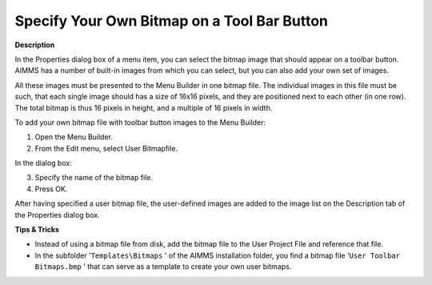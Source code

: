 

.. _Menu-Builder_Specifying_your_own_bitmap_on_:


Specify Your Own Bitmap on a Tool Bar Button
============================================

**Description** 

In the Properties dialog box of a menu item, you can select the bitmap image that should appear on a toolbar button. AIMMS has a number of built-in images from which you can select, but you can also add your own set of images.

All these images must be presented to the Menu Builder in one bitmap file. The individual images in this file must be such, that each single image should has a size of 16x16 pixels, and they are positioned next to each other (in one row). The total bitmap is thus 16 pixels in height, and a multiple of 16 pixels in width.



To add your own bitmap file with toolbar button images to the Menu Builder:

1.	Open the Menu Builder.

2.	From the Edit menu, select User Bitmapfile.

In the dialog box:

3.	Specify the name of the bitmap file.

4.	Press OK.

After having specified a user bitmap file, the user-defined images are added to the image list on the Description tab of the Properties dialog box.



**Tips & Tricks** 

*	Instead of using a bitmap file from disk, add the bitmap file to the User Project File and reference that file.
*	In the subfolder '``Templates\Bitmaps`` ' of the AIMMS installation folder, you find a bitmap file '``User Toolbar Bitmaps.bmp`` ' that can serve as a template to create your own user bitmaps.



